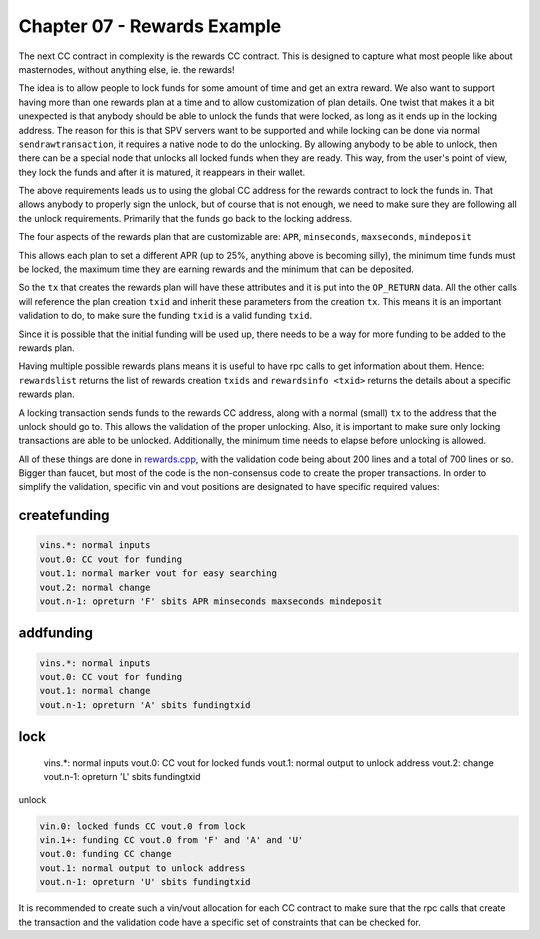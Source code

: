 ****************************
Chapter 07 - Rewards Example
****************************

The next CC contract in complexity is the rewards CC contract. This is designed to capture what most people like about masternodes, without anything else, ie. the rewards!

The idea is to allow people to lock funds for some amount of time and get an extra reward. We also want to support having more than one rewards plan at a time and to allow customization of plan details. One twist that makes it a bit unexpected is that anybody should be able to unlock the funds that were locked, as long as it ends up in the locking address. The reason for this is that SPV servers want to be supported and while locking can be done via normal ``sendrawtransaction``, it requires a native node to do the unlocking. By allowing anybody to be able to unlock, then there can be a special node that unlocks all locked funds when they are ready. This way, from the user's point of view, they lock the funds and after it is matured, it reappears in their wallet.

The above requirements leads us to using the global CC address for the rewards contract to lock the funds in. That allows anybody to properly sign the unlock, but of course that is not enough, we need to make sure they are following all the unlock requirements. Primarily that the funds go back to the locking address.

The four aspects of the rewards plan that are customizable are:
``APR``, ``minseconds``, ``maxseconds``, ``mindeposit``

This allows each plan to set a different APR (up to 25%, anything above is becoming silly), the minimum time funds must be locked, the maximum time they are earning rewards and the minimum that can be deposited.

So the ``tx`` that creates the rewards plan will have these attributes and it is put into the ``OP_RETURN`` data. All the other calls will reference the plan creation ``txid`` and inherit these parameters from the creation ``tx``. This means it is an important validation to do, to make sure the funding ``txid`` is a valid funding ``txid``.

Since it is possible that the initial funding will be used up, there needs to be a way for more funding to be added to the rewards plan.

Having multiple possible rewards plans means it is useful to have rpc calls to get information about them. Hence: ``rewardslist`` returns the list of rewards creation ``txids`` and ``rewardsinfo <txid>`` returns the details about a specific rewards plan.

A locking transaction sends funds to the rewards CC address, along with a normal (small) ``tx`` to the address that the unlock should go to. This allows the validation of the proper unlocking. Also, it is important to make sure only locking transactions are able to be unlocked. Additionally, the minimum time needs to elapse before unlocking is allowed.

All of these things are done in `rewards.cpp <https://github.com/jl777/komodo/tree/jl777/src/cc/rewards.cpp>`_, with the validation code being about 200 lines and a total of 700 lines or so. Bigger than faucet, but most of the code is the non-consensus code to create the proper transactions. In order to simplify the validation, specific vin and vout positions are designated to have specific required values:

createfunding
-------------

.. code-block:: shell

	vins.*: normal inputs
	vout.0: CC vout for funding
	vout.1: normal marker vout for easy searching
	vout.2: normal change
	vout.n-1: opreturn 'F' sbits APR minseconds maxseconds mindeposit

addfunding
----------

.. code-block:: shell

	vins.*: normal inputs
	vout.0: CC vout for funding
	vout.1: normal change
	vout.n-1: opreturn 'A' sbits fundingtxid

lock
----

	vins.*: normal inputs
	vout.0: CC vout for locked funds
	vout.1: normal output to unlock address
	vout.2: change
	vout.n-1: opreturn 'L' sbits fundingtxid

unlock

.. code-block:: shell

	vin.0: locked funds CC vout.0 from lock
	vin.1+: funding CC vout.0 from 'F' and 'A' and 'U'
	vout.0: funding CC change
	vout.1: normal output to unlock address
	vout.n-1: opreturn 'U' sbits fundingtxid

It is recommended to create such a vin/vout allocation for each CC contract to make sure that the rpc calls that create the transaction and the validation code have a specific set of constraints that can be checked for.

